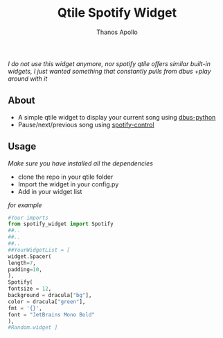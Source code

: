 #+title: Qtile Spotify Widget
#+author: Thanos Apollo

/I do not use this widget anymore, nor spotify/
/qtile offers similar built-in widgets, I just wanted something that constantly pulls from dbus +play around with it/
** About
+ A simple qtile widget to display your current song using [[https://pypi.org/project/dbus-python/][dbus-python]]
+ Pause/next/previous song using [[https://aur.archlinux.org/packages/spotify-control][spotify-control]]

** Usage
/Make sure you have installed all the dependencies/
+ clone the repo in your qtile folder
+ Import the widget in your config.py
+ Add in your widget list
/for example/
   #+begin_src python
     #Your imports
     from spotify_widget import Spotify
     ##..
     ##..
     ##..
     ##YourWidgetList = [
     widget.Spacer(
	 length=7,
	 padding=10,
     ),
     Spotify(
	 fontsize = 12,
	 background = dracula["bg"],
	 color = dracula["green"],
	 fmt = '{}',
	 font = "JetBrains Mono Bold"
     ),
     #Random.widget ]
   #+end_src


